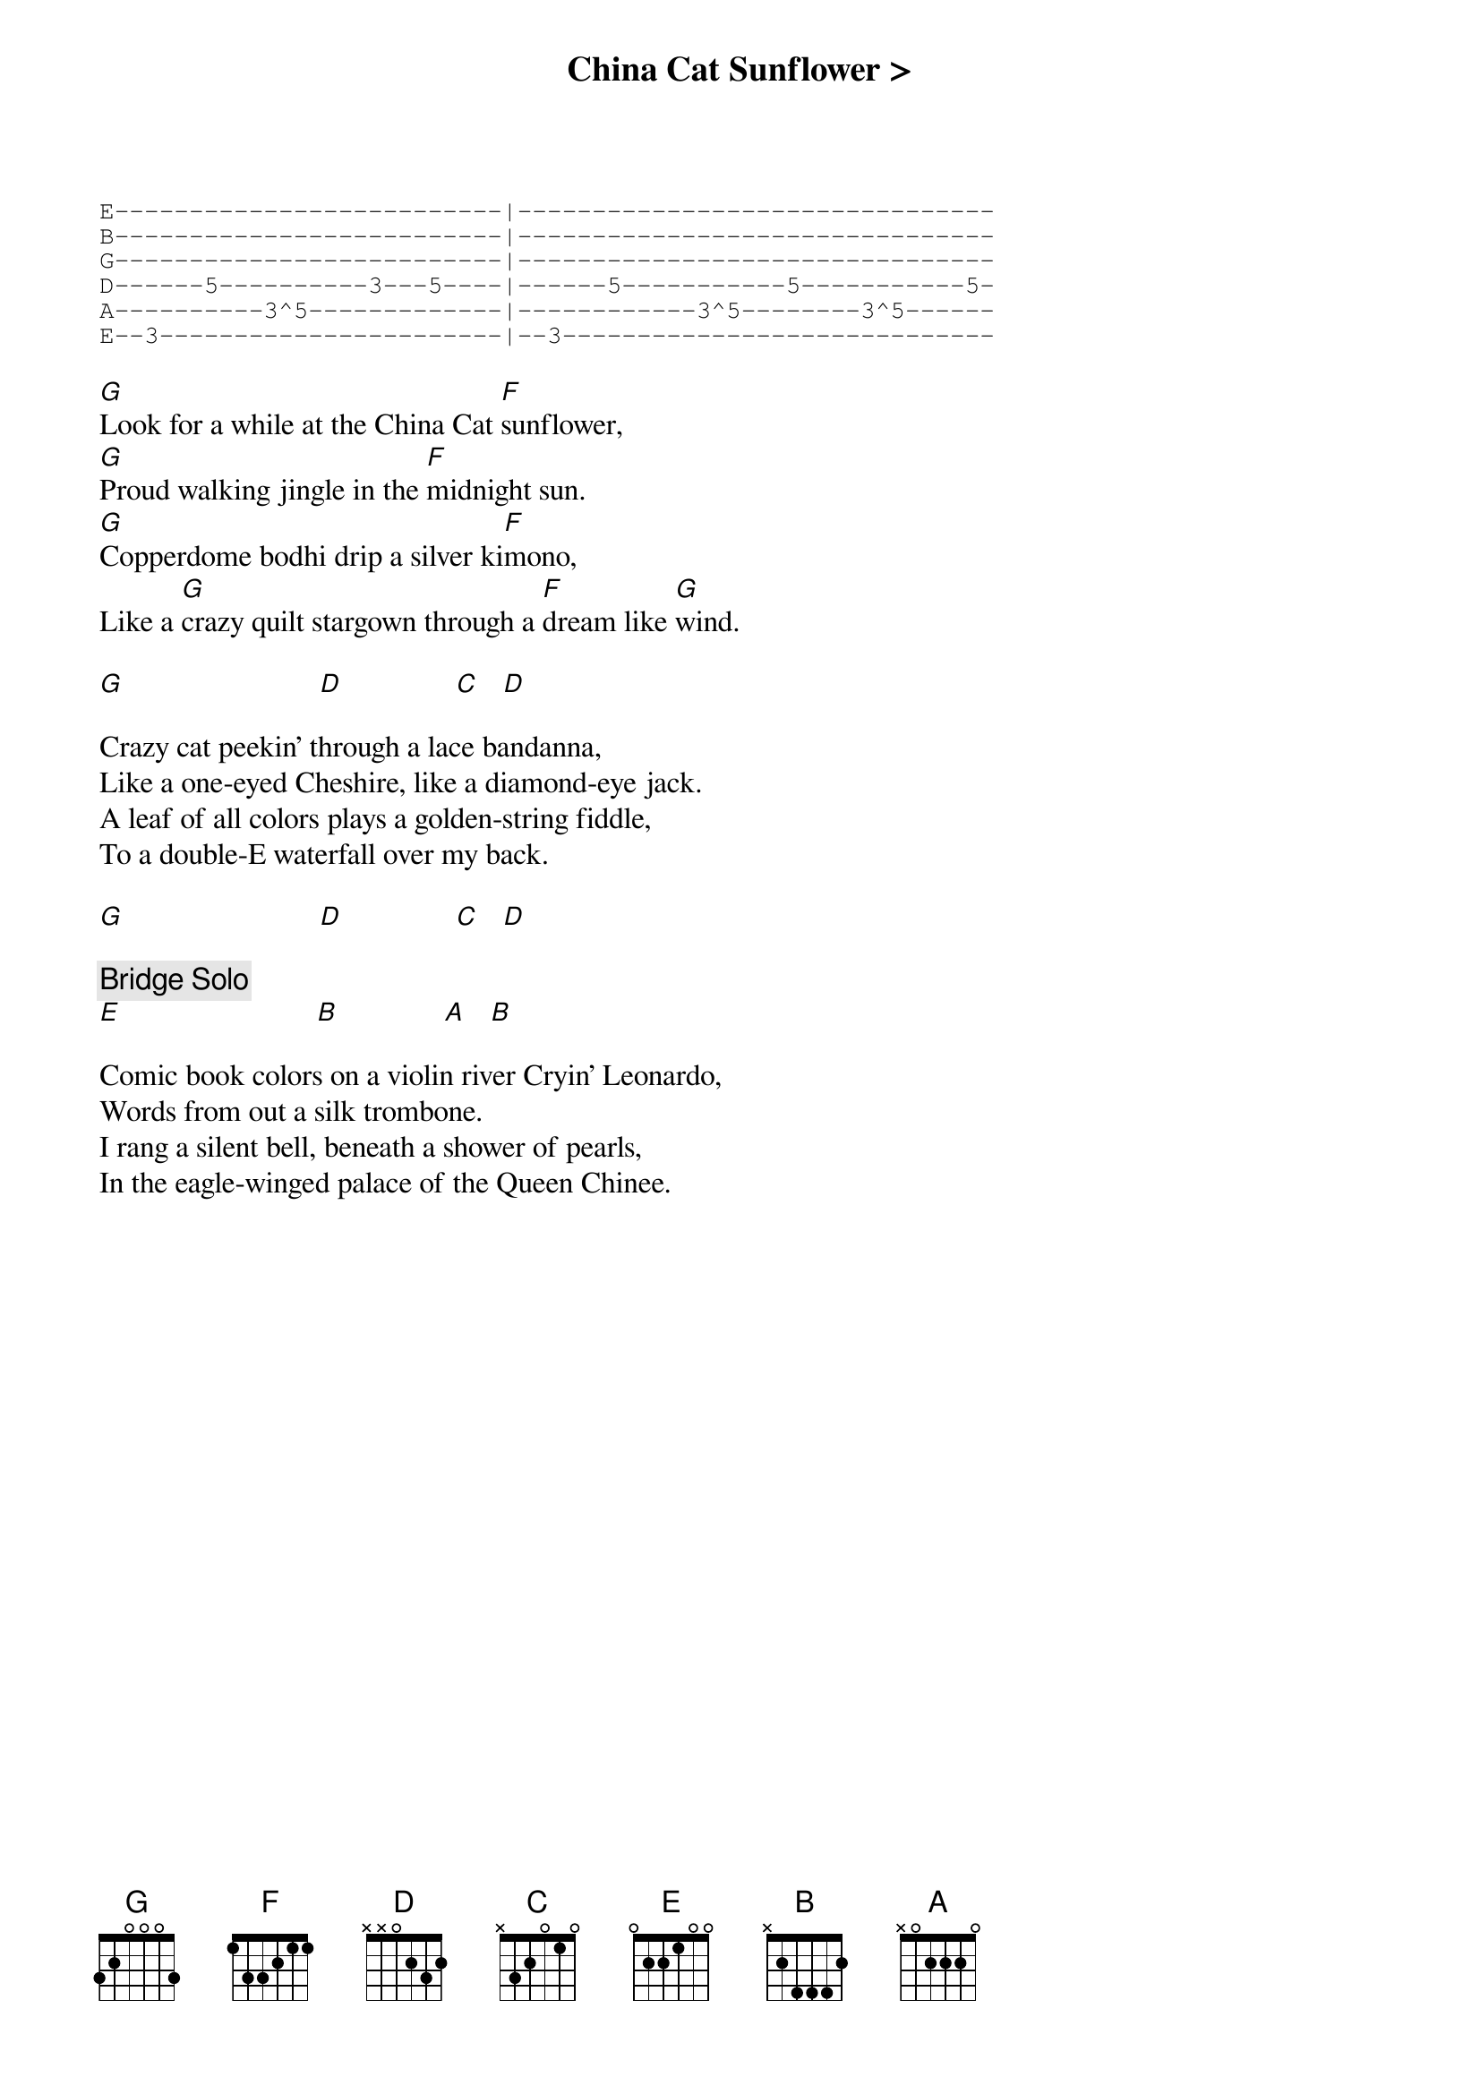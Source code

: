 {title: China Cat Sunflower >}
{artist: Grateful Dead}
{key: G}
{duration: 420}

{start_of_tab}
E--------------------------|--------------------------------
B--------------------------|--------------------------------
G--------------------------|--------------------------------
D------5----------3---5----|------5-----------5-----------5-
A----------3^5-------------|------------3^5--------3^5------
E--3-----------------------|--3-----------------------------
{end_of_tab}

[G]Look for a while at the China Cat [F]sunflower,
[G]Proud walking jingle in the [F]midnight sun.
[G]Copperdome bodhi drip a silver ki[F]mono,
Like a [G]crazy quilt stargown through a [F]dream like [G]wind.

[G]                          [D]               [C]   [D]

Crazy cat peekin' through a lace bandanna,
Like a one-eyed Cheshire, like a diamond-eye jack.
A leaf of all colors plays a golden-string fiddle,
To a double-E waterfall over my back.

[G]                          [D]               [C]   [D]

{c: Bridge Solo}
[E]                          [B]              [A]   [B]

Comic book colors on a violin river Cryin' Leonardo,
Words from out a silk trombone.
I rang a silent bell, beneath a shower of pearls,
In the eagle-winged palace of the Queen Chinee.

